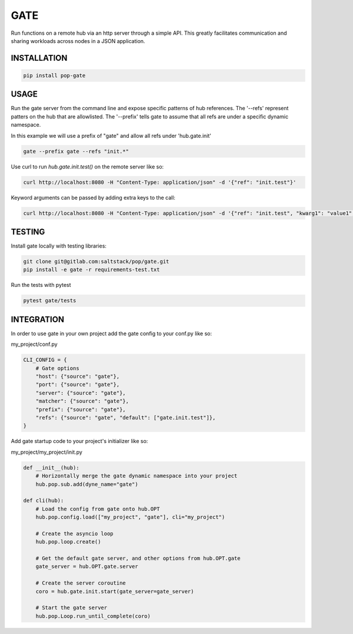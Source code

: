 ====
GATE
====

Run functions on a remote hub via an http server through a simple API.
This greatly facilitates communication and sharing workloads across nodes in a JSON application.

INSTALLATION
============

.. code-block:: bash

    pip install pop-gate

USAGE
=====

Run the gate server from the command line and expose specific patterns of hub references.
The '--refs' represent patters on the hub that are allowlisted.
The '--prefix' tells gate to assume that all refs are under a specific dynamic namespace.

In this example we will use a prefix of "gate" and allow all refs under 'hub.gate.init'

.. code-block:: bash

    gate --prefix gate --refs "init.*"

Use curl to run `hub.gate.init.test()` on the remote server like so:

.. code-block:: bash

    curl http://localhost:8080 -H "Content-Type: application/json" -d '{"ref": "init.test"}'

Keyword arguments can be passed by adding extra keys to the call:

.. code-block:: bash

    curl http://localhost:8080 -H "Content-Type: application/json" -d '{"ref": "init.test", "kwarg1": "value1", "kwarg2": "value2"}'

TESTING
=======

Install gate locally with testing libraries:

.. code-block:: bash

    git clone git@gitlab.com:saltstack/pop/gate.git
    pip install -e gate -r requirements-test.txt

Run the tests with pytest

.. code-block:: bash

    pytest gate/tests


INTEGRATION
===========

In order to use gate in your own project add the gate config to your conf.py like so:

my_project/conf.py

.. code-block:: python

    CLI_CONFIG = {
        # Gate options
        "host": {"source": "gate"},
        "port": {"source": "gate"},
        "server": {"source": "gate"},
        "matcher": {"source": "gate"},
        "prefix": {"source": "gate"},
        "refs": {"source": "gate", "default": ["gate.init.test"]},
    }

Add gate startup code to your project's initializer like so:

my_project/my_project/init.py

.. code-block:: python

    def __init__(hub):
        # Horizontally merge the gate dynamic namespace into your project
        hub.pop.sub.add(dyne_name="gate")

    def cli(hub):
        # Load the config from gate onto hub.OPT
        hub.pop.config.load(["my_project", "gate"], cli="my_project")

        # Create the asyncio loop
        hub.pop.loop.create()

        # Get the default gate server, and other options from hub.OPT.gate
        gate_server = hub.OPT.gate.server

        # Create the server coroutine
        coro = hub.gate.init.start(gate_server=gate_server)

        # Start the gate server
        hub.pop.Loop.run_until_complete(coro)

